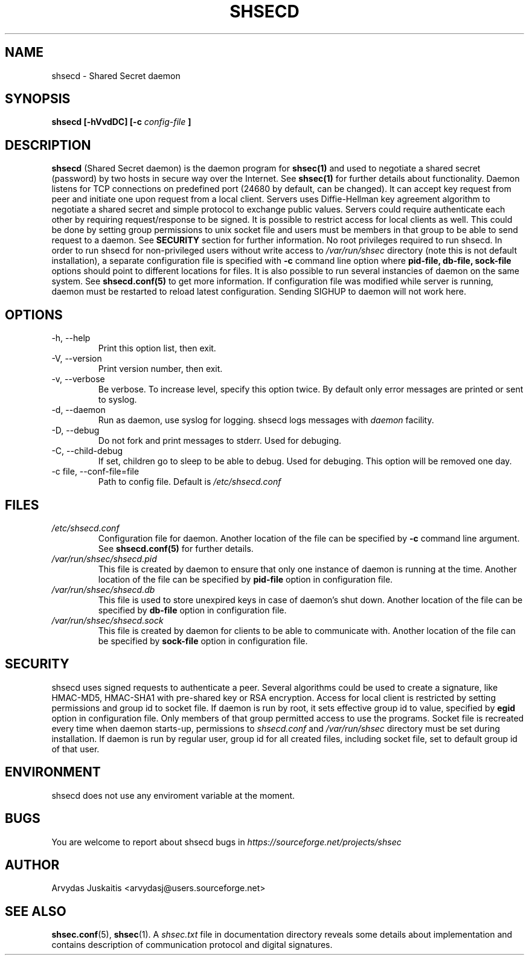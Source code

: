 .\" to run with 'groff -man -Tascii shsecd.8'
.TH SHSECD 8 "December 2004" "shsecd 0.3.x" "User Manuals"
.SH NAME
shsecd \- Shared Secret daemon
.SH SYNOPSIS
.B shsecd [\-hVvdDC] [\-c 
.I config-file
.B ]
.SH DESCRIPTION
.B shsecd
(Shared Secret daemon) is the daemon program for
.BR shsec(1)
and used to negotiate a shared secret (password) 
by two hosts in secure way over the Internet. See
.BR shsec(1)
for further details about functionality. Daemon listens for TCP connections on 
predefined port (24680 by default, can be changed). It can accept key request from 
peer and initiate one upon request from a local client. Servers uses Diffie-Hellman 
key agreement algorithm to negotiate a shared secret and simple protocol to exchange
public values. Servers could require authenticate each other by requiring 
request/response to be signed. It is possible to restrict access for local clients 
as well. This could be done by setting group permissions to unix socket file and 
users must be members in that group to be able to send request to a daemon. See
.B SECURITY
section for further information. 
No root privileges required to run shsecd. In order to run 
shsecd for non-privileged users without write access to 
.I /var/run/shsec
directory (note this is not default installation), a separate configuration 
file is specified with 
.B -c
command line option where 
.B pid-file, db-file, sock-file
options should point to different locations for files. It is also possible to 
run several instancies of daemon on the same system. See
.B shsecd.conf(5)
to get more information. If configuration file was modified while server 
is running, daemon must be restarted to reload latest configuration. 
Sending SIGHUP to daemon will not work here. 
.SH OPTIONS
.TP
\-h, \-\-help
Print this option list, then exit.
.TP
\-V, \-\-version
Print version number, then exit.
.TP
\-v, \-\-verbose
Be verbose. To increase level, specify this option twice. 
By default only error messages are printed or sent to syslog. 
.TP
\-d, \-\-daemon
Run as daemon, use syslog for logging. shsecd logs messages with 
.I daemon 
facility.
.TP
\-D, \-\-debug
Do not fork and print messages to stderr. Used for debuging.
.TP
\-C, \-\-child-debug
If set, children go to sleep to be able to debug. Used for debuging. 
This option will be removed one day.
.TP
\-c file, \-\-conf\-file=file 
Path to config file. Default is 
.I /etc/shsecd.conf
.SH FILES
.I /etc/shsecd.conf
.RS
Configuration file for daemon. Another location of the file 
can be specified by 
.BR -c
command line argument. See
.BR shsecd.conf(5)
for further details.
.RE
.I /var/run/shsec/shsecd.pid
.RS
This file is created by daemon to ensure that only one instance 
of daemon is running at the time. Another location of the file 
can be specified by 
.B pid\-file 
option in configuration file. 
.RE
.I /var/run/shsec/shsecd.db
.RS
This file is used to store unexpired keys in case of daemon's shut 
down.  Another location of the file can be specified by 
.B db\-file 
option in configuration file. 
.RE
.I /var/run/shsec/shsecd.sock
.RS
This file is created by daemon for clients to be able to communicate 
with. Another location of the file can be specified by 
.B sock\-file 
option in configuration file. 
.SH SECURITY
shsecd uses signed requests to authenticate a peer. Several 
algorithms could be used to create a signature, like HMAC-MD5, HMAC-SHA1 
with pre-shared key or RSA encryption.
Access for local client is restricted by setting permissions and group id
to socket file. If daemon is run by root, it sets effective group id to value,
specified by 
.B egid
option in configuration file. Only members of that group permitted access to 
use the programs. Socket file is recreated every time when daemon starts-up, 
permissions to 
.I shsecd.conf
and 
.I /var/run/shsec
directory must be set during installation. If daemon is run by regular user,
group id for all created files, including socket file, set to default group 
id of that user.
.SH ENVIRONMENT
shsecd does not use any enviroment variable at the moment.
.SH BUGS
You are welcome to report about shsecd bugs in
.I https://sourceforge.net/projects/shsec
.SH AUTHOR
Arvydas Juskaitis <arvydasj@users.sourceforge.net>
.SH "SEE ALSO"
.BR shsec.conf (5), 
.BR shsec (1).
A
.I shsec.txt
file in documentation directory reveals some details about
implementation and contains description of communication protocol
and digital signatures.


